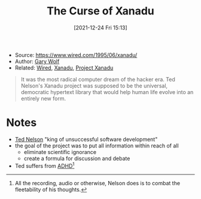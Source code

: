 :PROPERTIES:
:ID:       69eaf96c-819c-4d8f-9d57-1582886d5d4d
:END:
#+title: The Curse of Xanadu
#+date: [2021-12-24 Fri 15:13]
#+filetags: article
- Source: https://www.wired.com/1995/06/xanadu/
- Author: [[id:a875d414-3583-4edf-b6e9-5647685ff308][Gary Wolf]]
- Related: [[id:804c7ef4-e47a-4295-8646-85ea46c78a97][Wired]], [[id:ca4027a9-4d48-445d-aeb7-a50af282f897][Xanadu]], [[id:27428ecf-50c6-4e45-8a3c-ab03b8fca95a][Project Xanadu]]

#+begin_quote
It was the most radical computer dream of the hacker era. Ted Nelson's Xanadu project was supposed to be the universal, democratic hypertext library that would help human life evolve into an entirely new form.
#+end_quote

* Notes
- [[id:235e89b2-ed6b-44cd-aa9f-f27accb00555][Ted Nelson]] "king of unsuccessful software development"
- the goal of the project was to put all information within reach of all
  + eliminate scientific ignorance
  + create a formula for discussion and debate
- Ted suffers from [[id:b17ad652-f198-41bc-87dd-6386809356ee][ADHD]][fn:1]


[fn:1] All the recording, audio or otherwise, Nelson does is to combat the fleetability of his thoughts.
